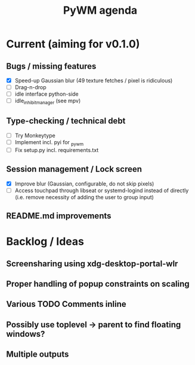 #+TITLE: PyWM agenda

* Current (aiming for v0.1.0)

** Bugs / missing features
- [X] Speed-up Gaussian blur (49 texture fetches / pixel is ridiculous)
- [ ] Drag-n-drop
- [ ] idle interface python-side
- [ ] idle_inhibit_manager (see mpv)

** Type-checking / technical debt
- [ ] Try Monkeytype
- [ ] Implement incl. pyi for _pywm
- [ ] Fix setup.py incl. requirements.txt

** Session management / Lock screen
- [X] Improve blur (Gaussian, configurable, do not skip pixels)
- [ ] Access touchpad through libseat or systemd-logind instead of directly (i.e. remove necessity of adding the user to group input)

** README.md improvements

* Backlog / Ideas
** Screensharing using xdg-desktop-portal-wlr
** Proper handling of popup constraints on scaling
** Various TODO Comments inline
** Possibly use toplevel -> parent to find floating windows?
** Multiple outputs
